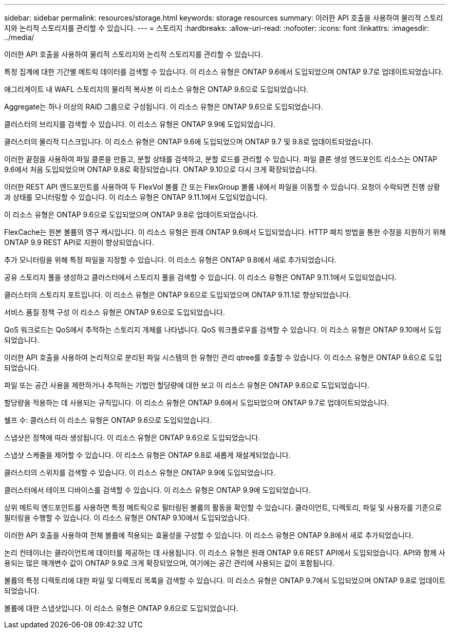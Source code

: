 ---
sidebar: sidebar 
permalink: resources/storage.html 
keywords: storage resources 
summary: 이러한 API 호출을 사용하여 물리적 스토리지와 논리적 스토리지를 관리할 수 있습니다. 
---
= 스토리지
:hardbreaks:
:allow-uri-read: 
:nofooter: 
:icons: font
:linkattrs: 
:imagesdir: ../media/


[role="lead"]
이러한 API 호출을 사용하여 물리적 스토리지와 논리적 스토리지를 관리할 수 있습니다.

특정 집계에 대한 기간별 메트릭 데이터를 검색할 수 있습니다. 이 리소스 유형은 ONTAP 9.6에서 도입되었으며 ONTAP 9.7로 업데이트되었습니다.

애그리게이트 내 WAFL 스토리지의 물리적 복사본 이 리소스 유형은 ONTAP 9.6으로 도입되었습니다.

Aggregate는 하나 이상의 RAID 그룹으로 구성됩니다. 이 리소스 유형은 ONTAP 9.6으로 도입되었습니다.

클러스터의 브리지를 검색할 수 있습니다. 이 리소스 유형은 ONTAP 9.9에 도입되었습니다.

클러스터의 물리적 디스크입니다. 이 리소스 유형은 ONTAP 9.6에 도입되었으며 ONTAP 9.7 및 9.8로 업데이트되었습니다.

이러한 끝점을 사용하여 파일 클론을 만들고, 분할 상태를 검색하고, 분할 로드를 관리할 수 있습니다. 파일 클론 생성 엔드포인트 리소스는 ONTAP 9.6에서 처음 도입되었으며 ONTAP 9.8로 확장되었습니다. ONTAP 9.10으로 다시 크게 확장되었습니다.

이러한 REST API 엔드포인트를 사용하여 두 FlexVol 볼륨 간 또는 FlexGroup 볼륨 내에서 파일을 이동할 수 있습니다. 요청이 수락되면 진행 상황과 상태를 모니터링할 수 있습니다. 이 리소스 유형은 ONTAP 9.11.1에서 도입되었습니다.

이 리소스 유형은 ONTAP 9.6으로 도입되었으며 ONTAP 9.8로 업데이트되었습니다.

FlexCache는 원본 볼륨의 영구 캐시입니다. 이 리소스 유형은 원래 ONTAP 9.6에서 도입되었습니다. HTTP 패치 방법을 통한 수정을 지원하기 위해 ONTAP 9.9 REST API로 지원이 향상되었습니다.

추가 모니터링을 위해 특정 파일을 지정할 수 있습니다. 이 리소스 유형은 ONTAP 9.8에서 새로 추가되었습니다.

공유 스토리지 풀을 생성하고 클러스터에서 스토리지 풀을 검색할 수 있습니다. 이 리소스 유형은 ONTAP 9.11.1에서 도입되었습니다.

클러스터의 스토리지 포트입니다. 이 리소스 유형은 ONTAP 9.6으로 도입되었으며 ONTAP 9.11.1로 향상되었습니다.

서비스 품질 정책 구성 이 리소스 유형은 ONTAP 9.6으로 도입되었습니다.

QoS 워크로드는 QoS에서 추적하는 스토리지 개체를 나타냅니다. QoS 워크플로우를 검색할 수 있습니다. 이 리소스 유형은 ONTAP 9.10에서 도입되었습니다.

이러한 API 호출을 사용하여 논리적으로 분리된 파일 시스템의 한 유형인 관리 qtree를 호출할 수 있습니다. 이 리소스 유형은 ONTAP 9.6으로 도입되었습니다.

파일 또는 공간 사용을 제한하거나 추적하는 기법인 할당량에 대한 보고 이 리소스 유형은 ONTAP 9.6으로 도입되었습니다.

할당량을 적용하는 데 사용되는 규칙입니다. 이 리소스 유형은 ONTAP 9.6에서 도입되었으며 ONTAP 9.7로 업데이트되었습니다.

쉘프 수: 클러스터 이 리소스 유형은 ONTAP 9.6으로 도입되었습니다.

스냅샷은 정책에 따라 생성됩니다. 이 리소스 유형은 ONTAP 9.6으로 도입되었습니다.

스냅샷 스케줄을 제어할 수 있습니다. 이 리소스 유형은 ONTAP 9.8로 새롭게 재설계되었습니다.

클러스터의 스위치를 검색할 수 있습니다. 이 리소스 유형은 ONTAP 9.9에 도입되었습니다.

클러스터에서 테이프 디바이스를 검색할 수 있습니다. 이 리소스 유형은 ONTAP 9.9에 도입되었습니다.

상위 메트릭 엔드포인트를 사용하면 특정 메트릭으로 필터링된 볼륨의 활동을 확인할 수 있습니다. 클라이언트, 디렉토리, 파일 및 사용자를 기준으로 필터링을 수행할 수 있습니다. 이 리소스 유형은 ONTAP 9.10에서 도입되었습니다.

이러한 API 호출을 사용하여 전체 볼륨에 적용되는 효율성을 구성할 수 있습니다. 이 리소스 유형은 ONTAP 9.8에서 새로 추가되었습니다.

논리 컨테이너는 클라이언트에 데이터를 제공하는 데 사용됩니다. 이 리소스 유형은 원래 ONTAP 9.6 REST API에서 도입되었습니다. API와 함께 사용되는 많은 매개변수 값이 ONTAP 9.9로 크게 확장되었으며, 여기에는 공간 관리에 사용되는 값이 포함됩니다.

볼륨의 특정 디렉토리에 대한 파일 및 디렉토리 목록을 검색할 수 있습니다. 이 리소스 유형은 ONTAP 9.7에서 도입되었으며 ONTAP 9.8로 업데이트되었습니다.

볼륨에 대한 스냅샷입니다. 이 리소스 유형은 ONTAP 9.6으로 도입되었습니다.

